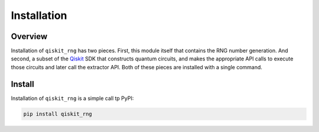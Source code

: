 =============
Installation
=============

Overview
--------

Installation of ``qiskit_rng`` has two pieces.  First, this module itself
that contains the RNG number generation.  And second, a subset of the 
`Qiskit <https://qiskit.org/>`_ SDK that
constructs quantum circuits, and makes the appropriate API calls to execute
those circuits and later call the extractor API.  Both of these pieces
are installed with a single command.


Install
-------

Installation of ``qiskit_rng`` is a simple call tp PyPI:

.. code-block:: bash

   pip install qiskit_rng
